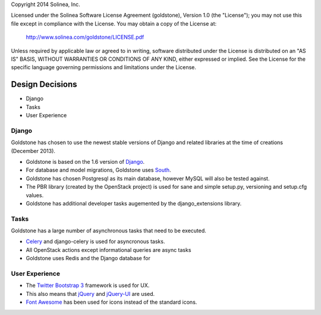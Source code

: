 Copyright 2014 Solinea, Inc.

Licensed under the Solinea Software License Agreement (goldstone),
Version 1.0 (the "License"); you may not use this file except in compliance
with the License. You may obtain a copy of the License at:

    http://www.solinea.com/goldstone/LICENSE.pdf

Unless required by applicable law or agreed to in writing, software
distributed under the License is distributed on an "AS IS" BASIS,
WITHOUT WARRANTIES OR CONDITIONS OF ANY KIND, either expressed or implied.
See the License for the specific language governing permissions and
limitations under the License.

Design Decisions
================

* Django
* Tasks
* User Experience


Django
******

Goldstone has chosen to use the newest stable versions of Django and related libraries at the time of creations (December 2013).

* Goldstone is based on the 1.6 version of `Django`_.
* For database and model migrations, Goldstone uses `South`_.
* Goldstone has chosen Postgresql as its main database, however MySQL will also be tested against.
* The PBR library (created by the OpenStack project) is used for sane and simple setup.py, versioning and setup.cfg values. 
* Goldstone has additional developer tasks augemented by the django_extensions library.


Tasks
*****

Goldstone has a large number of asynchronous tasks that need to be executed.

* `Celery`_ and django-celery is used for asyncronous tasks.
* All OpenStack actions except informational queries are async tasks
* Goldstone uses Redis and the Django database for 

User Experience
***************

* The `Twitter Bootstrap 3`_ framework is used for UX. 
* This also means that `jQuery`_ and `jQuery-UI`_ are used.
* `Font Awesome`_ has been used for icons instead of the standard icons.

.. _Django: http://www.django.com
.. _South: http:www.FIXME.com
.. _Celery: http://www.FIXME.com
.. _`Twitter Bootstrap 3`: http://www.FIXME.com
.. _jQuery: http://www.FIXME.com
.. _jQuery-UI: http://www.FIXME.com
.. _`Font Awesome`: http://www.FIXME.com
